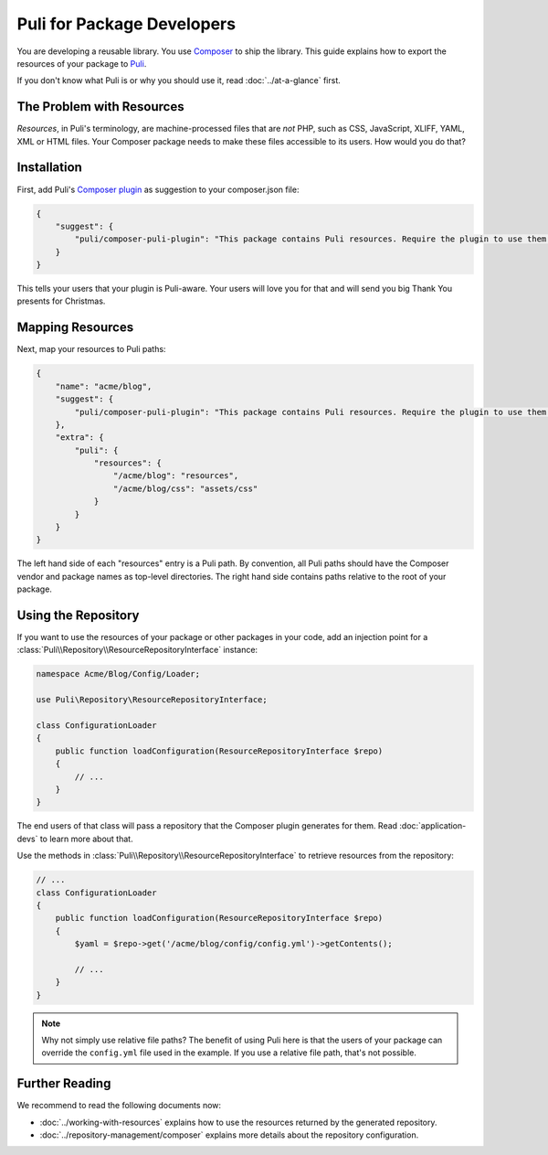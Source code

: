 Puli for Package Developers
===========================

You are developing a reusable library. You use `Composer`_ to ship the library.
This guide explains how to export the resources of your package to Puli_.

If you don't know what Puli is or why you should use it, read
:doc:`../at-a-glance` first.

The Problem with Resources
--------------------------

*Resources*, in Puli's terminology, are machine-processed files that are *not*
PHP, such as CSS, JavaScript, XLIFF, YAML, XML or HTML files. Your Composer
package needs to make these files accessible to its users. How would you do
that?

Installation
------------

First, add Puli's `Composer plugin`_ as suggestion to your composer.json file:

.. code-block:: json

    {
        "suggest": {
            "puli/composer-puli-plugin": "This package contains Puli resources. Require the plugin to use them."
        }
    }

This tells your users that your plugin is Puli-aware. Your users will love you
for that and will send you big Thank You presents for Christmas.

Mapping Resources
-----------------

Next, map your resources to Puli paths:

.. code-block:: json

    {
        "name": "acme/blog",
        "suggest": {
            "puli/composer-puli-plugin": "This package contains Puli resources. Require the plugin to use them."
        },
        "extra": {
            "puli": {
                "resources": {
                    "/acme/blog": "resources",
                    "/acme/blog/css": "assets/css"
                }
            }
        }
    }

The left hand side of each "resources" entry is a Puli path. By convention, all
Puli paths should have the Composer vendor and package names as top-level
directories. The right hand side contains paths relative to the root of your
package.

Using the Repository
--------------------

If you want to use the resources of your package or other packages in your code,
add an injection point for a
:class:`Puli\\Repository\\ResourceRepositoryInterface` instance:

.. code-block:: php

    namespace Acme/Blog/Config/Loader;

    use Puli\Repository\ResourceRepositoryInterface;

    class ConfigurationLoader
    {
        public function loadConfiguration(ResourceRepositoryInterface $repo)
        {
            // ...
        }
    }

The end users of that class will pass a repository that the Composer plugin
generates for them. Read :doc:`application-devs` to learn more about that.

Use the methods in :class:`Puli\\Repository\\ResourceRepositoryInterface` to
retrieve resources from the repository:

.. code-block:: php

    // ...
    class ConfigurationLoader
    {
        public function loadConfiguration(ResourceRepositoryInterface $repo)
        {
            $yaml = $repo->get('/acme/blog/config/config.yml')->getContents();

            // ...
        }
    }

.. note::

    Why not simply use relative file paths? The benefit of using Puli here is
    that the users of your package can override the ``config.yml`` file used
    in the example. If you use a relative file path, that's not possible.

Further Reading
---------------

We recommend to read the following documents now:

* :doc:`../working-with-resources` explains how to use the resources returned
  by the generated repository.
* :doc:`../repository-management/composer` explains more details about the
  repository configuration.

.. _Puli: https://github.com/puli/puli
.. _Composer: https://getcomposer.org
.. _Composer plugin: https://github.com/puli/composer-puli-plugin
